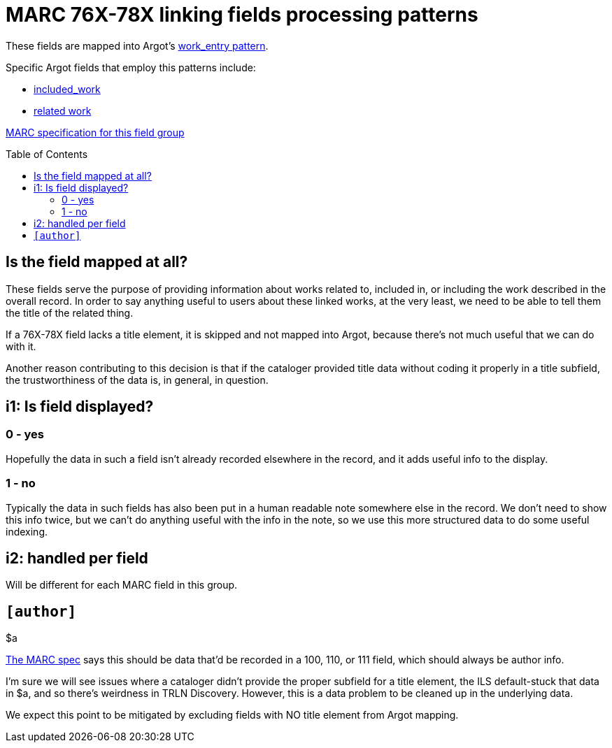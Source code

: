 :toc:
:toc-placement!:

= MARC 76X-78X linking fields processing patterns

These fields are mapped into Argot's https://github.com/trln/data-documentation/blob/master/argot/spec_docs/_pattern_work_entry.adoc[work_entry pattern].

Specific Argot fields that employ this patterns include:

* https://github.com/trln/data-documentation/blob/master/argot/spec_docs/included_work.adoc[included_work]
* https://github.com/trln/data-documentation/blob/master/argot/spec_docs/included_work.adoc[related work]

http://www.loc.gov/marc/bibliographic/bd76x78x.html[MARC specification for this field group]

toc::[]

== Is the field mapped at all?
These fields serve the purpose of providing information about works related to, included in, or including the work described in the overall record. In order to say anything useful to users about these linked works, at the very least, we need to be able to tell them the title of the related thing.

If a 76X-78X field lacks a title element, it is skipped and not mapped into Argot, because there's not much useful that we can do with it.

Another reason contributing to this decision is that if the cataloger provided title data without coding it properly in a title subfield, the trustworthiness of the data is, in general, in question.


== i1: Is field displayed?
=== 0 - yes
Hopefully the data in such a field isn't already recorded elsewhere in the record, and it adds useful info to the display.

=== 1 - no
Typically the data in such fields has also been put in a human readable note somewhere else in the record. We don't need to show this info twice, but we can't do anything useful with the info in the note, so we use this more structured data to do some useful indexing.

== i2: handled per field
Will be different for each MARC field in this group.

== `[author]`

$a

http://www.loc.gov/marc/bibliographic/bd76x78x.html[The MARC spec] says this should be data that'd be recorded in a 100, 110, or 111 field, which should always be author info.

I'm sure we will see issues where a cataloger didn't provide the proper subfield for a title element, the ILS default-stuck that data in $a, and so there's weirdness in TRLN Discovery. However, this is a data problem to be cleaned up in the underlying data.

We expect this point to be mitigated by excluding fields with NO title element from Argot mapping.
